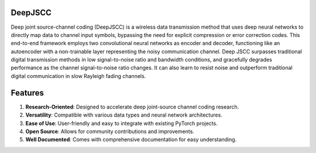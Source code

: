 DeepJSCC
========

Deep joint source-channel coding (DeepJSCC) is a wireless data transmission method that uses deep neural networks to directly map data to channel input symbols, bypassing the need for explicit compression or error correction codes. This end-to-end framework employs two convolutional neural networks as encoder and decoder, functioning like an autoencoder with a non-trainable layer representing the noisy communication channel. Deep JSCC surpasses traditional digital transmission methods in low signal-to-noise ratio and bandwidth conditions, and gracefully degrades performance as the channel signal-to-noise ratio changes. It can also learn to resist noise and outperform traditional digital communication in slow Rayleigh fading channels.

Features
========

1. **Research-Oriented**: Designed to accelerate deep joint-source channel coding research.
2. **Versatility**: Compatible with various data types and neural network architectures.
3. **Ease of Use**: User-friendly and easy to integrate with existing PyTorch projects.
4. **Open Source**: Allows for community contributions and improvements.
5. **Well Documented**: Comes with comprehensive documentation for easy understanding.
